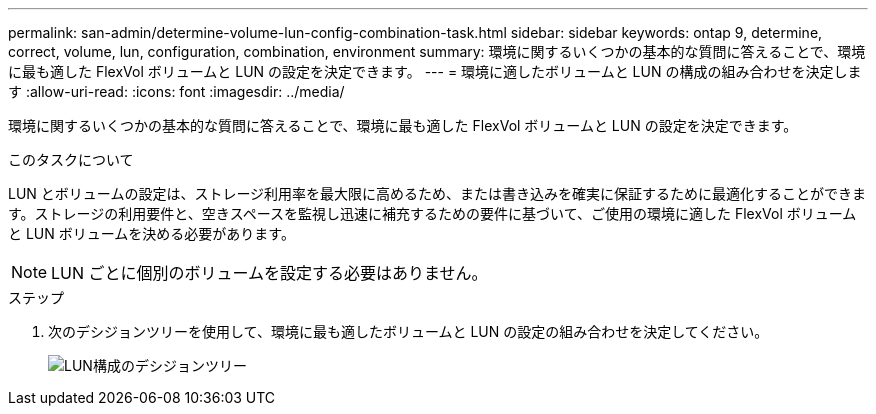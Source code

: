 ---
permalink: san-admin/determine-volume-lun-config-combination-task.html 
sidebar: sidebar 
keywords: ontap 9, determine, correct, volume, lun, configuration, combination, environment 
summary: 環境に関するいくつかの基本的な質問に答えることで、環境に最も適した FlexVol ボリュームと LUN の設定を決定できます。 
---
= 環境に適したボリュームと LUN の構成の組み合わせを決定します
:allow-uri-read: 
:icons: font
:imagesdir: ../media/


[role="lead"]
環境に関するいくつかの基本的な質問に答えることで、環境に最も適した FlexVol ボリュームと LUN の設定を決定できます。

.このタスクについて
LUN とボリュームの設定は、ストレージ利用率を最大限に高めるため、または書き込みを確実に保証するために最適化することができます。ストレージの利用要件と、空きスペースを監視し迅速に補充するための要件に基づいて、ご使用の環境に適した FlexVol ボリュームと LUN ボリュームを決める必要があります。

[NOTE]
====
LUN ごとに個別のボリュームを設定する必要はありません。

====
.ステップ
. 次のデシジョンツリーを使用して、環境に最も適したボリュームと LUN の設定の組み合わせを決定してください。
+
image:lun-thin-provisioning-san-admin.gif["LUN構成のデシジョンツリー"]


